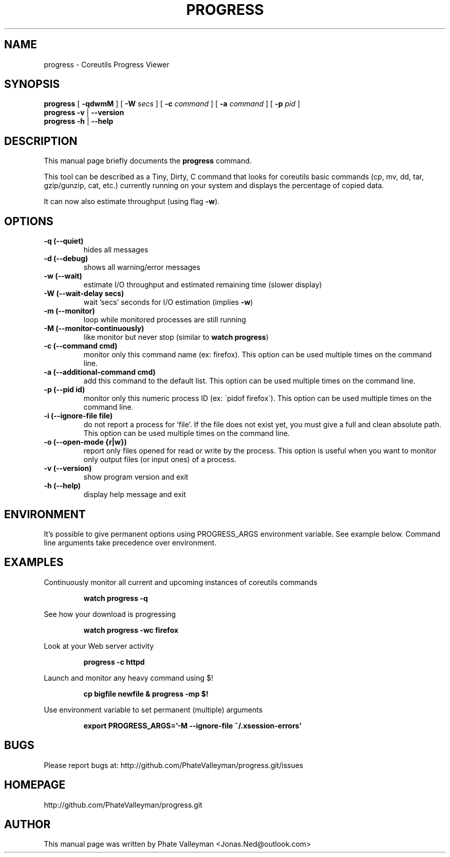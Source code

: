 .TH PROGRESS 1 "October 16, 20123" "progress"

.SH NAME
progress \- Coreutils Progress Viewer
.SH SYNOPSIS
.B progress
[
.B \-qdwmM
] [
.B \-W
.I secs
] [
.B \-c
.I command
] [
.B \-a
.I command
] [
.B \-p
.I pid
]
.br
.B progress -v
|
.B \-\-version
.br
.B progress \-h
|
.B \-\-help
.br

.SH DESCRIPTION
This manual page briefly documents the \fBprogress\fP command.
.PP
This tool can be described as a Tiny, Dirty, C command
that looks for coreutils basic commands (cp, mv, dd, tar, gzip/gunzip,
cat, etc.) currently running on your system and displays the
percentage of copied data.

It can now also estimate throughput (using flag
.BR \-w ).

.SH OPTIONS
.TP
.B \-q (\-\-quiet)
hides all messages
.TP
.B \-d (\-\-debug)
shows all warning/error messages
.TP
.B \-w (\-\-wait)
estimate I/O throughput and estimated remaining time (slower display)
.TP
.B \-W (\-\-wait\-delay secs)
wait 'secs' seconds for I/O estimation (implies
.BR \-w )
.TP
.B \-m (\-\-monitor)
loop while monitored processes are still running
.TP
.B \-M (\-\-monitor\-continuously)
like monitor but never stop (similar to
.BR "watch progress" )
.TP
.B \-c (\-\-command cmd)
monitor only this command name (ex: firefox). This option can be used multiple
times on the command line.
.TP
.B \-a (\-\-additional-command cmd)
add this command to the default list. This option can be used multiple
times on the command line.
.TP
.B \-p (\-\-pid id)
monitor only this numeric process ID (ex: \`pidof firefox\`). This option can
be used multiple times on the command line.
.TP
.B \-i (\-\-ignore-file file)
do not report a process for 'file'. If the file does not exist yet, you must
give a full and clean absolute path. This option can be used multiple times
on the command line.
.TP
.B \-o (\-\-open-mode {r|w})
report only files opened for read or write by the process. This option is
useful when you want to monitor only output files (or input ones) of a process.
.TP
.B \-v (\-\-version)
show program version and exit
.TP
.B \-h (\-\-help)
display help message and exit

.SH ENVIRONMENT
It's possible to give permanent options using PROGRESS_ARGS environment variable.
See example below. Command line arguments take precedence over environment.

.SH EXAMPLES

Continuously monitor all current and upcoming instances of coreutils commands
.RS

.B watch progress \-q

.RE
See how your download is progressing
.RS

.B watch progress \-wc firefox

.RE
Look at your Web server activity
.RS

.B progress \-c httpd

.RE
Launch and monitor any heavy command using $!
.RS

.B cp bigfile newfile & progress \-mp $!


.RE
Use environment variable to set permanent (multiple) arguments
.RS

.B export PROGRESS_ARGS='-M \-\-ignore-file ~/.xsession-errors'

.RE
.SH BUGS
Please report bugs at: http://github.com/PhateValleyman/progress.git/issues

.SH HOMEPAGE
http://github.com/PhateValleyman/progress.git

.SH AUTHOR
This manual page was written by Phate Valleyman <Jonas.Ned@outlook.com>
